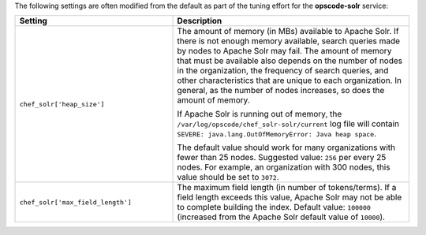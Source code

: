 .. The contents of this file may be included in multiple topics (using the includes directive).
.. The contents of this file should be modified in a way that preserves its ability to appear in multiple topics.

The following settings are often modified from the default as part of the tuning effort for the **opscode-solr** service:

.. list-table::
   :widths: 200 300
   :header-rows: 1

   * - Setting
     - Description
   * - ``chef_solr['heap_size']``
     - The amount of memory (in MBs) available to Apache Solr. If there is not enough memory available, search queries made by nodes to Apache Solr may fail. The amount of memory that must be available also depends on the number of nodes in the organization, the frequency of search queries, and other characteristics that are unique to each organization. In general, as the number of nodes increases, so does the amount of memory. 
       
       If Apache Solr is running out of memory, the ``/var/log/opscode/chef_solr-solr/current`` log file will contain ``SEVERE: java.lang.OutOfMemoryError: Java heap space``.
       
       The default value should work for many organizations with fewer than 25 nodes. Suggested value: ``256`` per every 25 nodes. For example, an organization with 300 nodes, this value should be set to ``3072``.
   * - ``chef_solr['max_field_length']``
     - The maximum field length (in number of tokens/terms). If a field length exceeds this value, Apache Solr may not be able to complete building the index. Default value: ``100000`` (increased from the Apache Solr default value of ``10000``).


